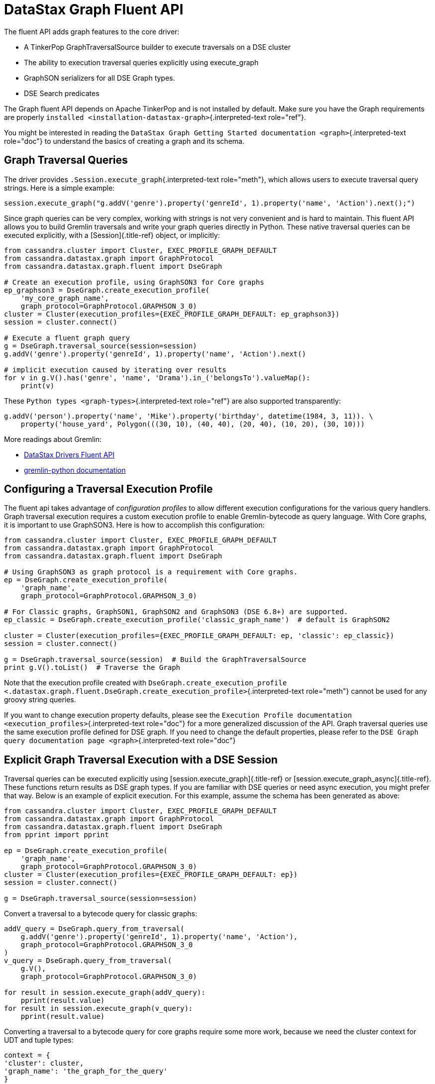 = DataStax Graph Fluent API

The fluent API adds graph features to the core driver:

* A TinkerPop GraphTraversalSource builder to execute traversals on a DSE cluster
* The ability to execution traversal queries explicitly using execute_graph
* GraphSON serializers for all DSE Graph types.
* DSE Search predicates

The Graph fluent API depends on Apache TinkerPop and is not installed by default.
Make sure you have the Graph requirements are properly `installed <installation-datastax-graph>`{.interpreted-text role="ref"}.

You might be interested in reading the `DataStax Graph Getting Started documentation <graph>`{.interpreted-text role="doc"} to understand the basics of creating a graph and its schema.

== Graph Traversal Queries

The driver provides `.Session.execute_graph`{.interpreted-text role="meth"}, which allows users to execute traversal query strings.
Here is a simple example:

 session.execute_graph("g.addV('genre').property('genreId', 1).property('name', 'Action').next();")

Since graph queries can be very complex, working with strings is not very convenient and is hard to maintain.
This fluent API allows you to build Gremlin traversals and write your graph queries directly in Python.
These native traversal queries can be executed explicitly, with a [Session]{.title-ref} object, or implicitly:

....
from cassandra.cluster import Cluster, EXEC_PROFILE_GRAPH_DEFAULT
from cassandra.datastax.graph import GraphProtocol
from cassandra.datastax.graph.fluent import DseGraph

# Create an execution profile, using GraphSON3 for Core graphs
ep_graphson3 = DseGraph.create_execution_profile(
    'my_core_graph_name',
    graph_protocol=GraphProtocol.GRAPHSON_3_0)
cluster = Cluster(execution_profiles={EXEC_PROFILE_GRAPH_DEFAULT: ep_graphson3})
session = cluster.connect()

# Execute a fluent graph query
g = DseGraph.traversal_source(session=session)
g.addV('genre').property('genreId', 1).property('name', 'Action').next()

# implicit execution caused by iterating over results
for v in g.V().has('genre', 'name', 'Drama').in_('belongsTo').valueMap():
    print(v)
....

These `Python types <graph-types>`{.interpreted-text role="ref"} are also supported transparently:

 g.addV('person').property('name', 'Mike').property('birthday', datetime(1984, 3, 11)). \
     property('house_yard', Polygon(((30, 10), (40, 40), (20, 40), (10, 20), (30, 10)))

More readings about Gremlin:

* https://www.datastax.com/dev/blog/datastax-drivers-fluent-apis-for-dse-graph-are-out[DataStax Drivers Fluent API]
* http://tinkerpop.apache.org/docs/current/reference/#gremlin-python[gremlin-python documentation]

== Configuring a Traversal Execution Profile

The fluent api takes advantage of _configuration profiles_ to allow different execution configurations for the various query handlers.
Graph traversal execution requires a custom execution profile to enable Gremlin-bytecode as query language.
With Core graphs, it is important to use GraphSON3.
Here is how to accomplish this configuration:

[source,python]
----
from cassandra.cluster import Cluster, EXEC_PROFILE_GRAPH_DEFAULT
from cassandra.datastax.graph import GraphProtocol
from cassandra.datastax.graph.fluent import DseGraph

# Using GraphSON3 as graph protocol is a requirement with Core graphs.
ep = DseGraph.create_execution_profile(
    'graph_name',
    graph_protocol=GraphProtocol.GRAPHSON_3_0)

# For Classic graphs, GraphSON1, GraphSON2 and GraphSON3 (DSE 6.8+) are supported.
ep_classic = DseGraph.create_execution_profile('classic_graph_name')  # default is GraphSON2

cluster = Cluster(execution_profiles={EXEC_PROFILE_GRAPH_DEFAULT: ep, 'classic': ep_classic})
session = cluster.connect()

g = DseGraph.traversal_source(session)  # Build the GraphTraversalSource
print g.V().toList()  # Traverse the Graph
----

Note that the execution profile created with `DseGraph.create_execution_profile <.datastax.graph.fluent.DseGraph.create_execution_profile>`{.interpreted-text role="meth"} cannot be used for any groovy string queries.

If you want to change execution property defaults, please see the `Execution Profile documentation <execution_profiles>`{.interpreted-text role="doc"} for a more generalized discussion of the API.
Graph traversal queries use the same execution profile defined for DSE graph.
If you need to change the default properties, please refer to the `DSE Graph query documentation page <graph>`{.interpreted-text role="doc"}

== Explicit Graph Traversal Execution with a DSE Session

Traversal queries can be executed explicitly using [session.execute_graph]{.title-ref} or [session.execute_graph_async]{.title-ref}.
These functions return results as DSE graph types.
If you are familiar with DSE queries or need async execution, you might prefer that way.
Below is an example of explicit execution.
For this example, assume the schema has been generated as above:

[source,python]
----
from cassandra.cluster import Cluster, EXEC_PROFILE_GRAPH_DEFAULT
from cassandra.datastax.graph import GraphProtocol
from cassandra.datastax.graph.fluent import DseGraph
from pprint import pprint

ep = DseGraph.create_execution_profile(
    'graph_name',
    graph_protocol=GraphProtocol.GRAPHSON_3_0)
cluster = Cluster(execution_profiles={EXEC_PROFILE_GRAPH_DEFAULT: ep})
session = cluster.connect()

g = DseGraph.traversal_source(session=session)
----

Convert a traversal to a bytecode query for classic graphs:

....
addV_query = DseGraph.query_from_traversal(
    g.addV('genre').property('genreId', 1).property('name', 'Action'),
    graph_protocol=GraphProtocol.GRAPHSON_3_0
)
v_query = DseGraph.query_from_traversal(
    g.V(),
    graph_protocol=GraphProtocol.GRAPHSON_3_0)

for result in session.execute_graph(addV_query):
    pprint(result.value)
for result in session.execute_graph(v_query):
    pprint(result.value)
....

Converting a traversal to a bytecode query for core graphs require some more work, because we need the cluster context for UDT and tuple types:

[source,python]
----
context = {
'cluster': cluster,
'graph_name': 'the_graph_for_the_query'
}
addV_query = DseGraph.query_from_traversal(
g.addV('genre').property('genreId', 1).property('name', 'Action'),
graph_protocol=GraphProtocol.GRAPHSON_3_0,
context=context
)
for result in session.execute_graph(addV_query):
    pprint(result.value)
----

== Implicit Graph Traversal Execution with TinkerPop

Using the `DseGraph <.datastax.graph.fluent.DseGraph>`{.interpreted-text role="class"} class, you can build a GraphTraversalSource that will execute queries on a DSE session without explicitly passing anything to that session.
We call this _implicit execution_ because the [Session]{.title-ref} is not explicitly involved.
Everything is managed internally by TinkerPop while traversing the graph and the results are TinkerPop types as well.

=== Synchronous Example

[source,python]
----
# Build the GraphTraversalSource
g = DseGraph.traversal_source(session)
# implicitly execute the query by traversing the TraversalSource
g.addV('genre').property('genreId', 1).property('name', 'Action').next()

# blocks until the query is completed and return the results
results = g.V().toList()
pprint(results)
----

=== Asynchronous Exemple

You can execute a graph traversal query asynchronously by using [.promise()]{.title-ref}.
It returns a python https://docs.python.org/3/library/concurrent.futures.html#concurrent.futures.Future[Future].

[source,python]
----
# Build the GraphTraversalSource
g = DseGraph.traversal_source(session)
# implicitly execute the query by traversing the TraversalSource
g.addV('genre').property('genreId', 1).property('name', 'Action').next()  # not async

# get a future and wait
future = g.V().promise()
results = list(future.result())
pprint(results)

# or set a callback
def cb(f):
    results = list(f.result())
    pprint(results)
future = g.V().promise()
future.add_done_callback(cb)
# do other stuff...
----

== Specify the Execution Profile explicitly

If you don't want to change the default graph execution profile ([EXEC_PROFILE_GRAPH_DEFAULT]{.title-ref}), you can register a new one as usual and use it explicitly.
Here is an example:

[source,python]
----
from cassandra.cluster import Cluster
from cassandra.datastax.graph.fluent import DseGraph

cluster = Cluster()
ep = DseGraph.create_execution_profile('graph_name', graph_protocol=GraphProtocol.GRAPHSON_3_0)
cluster.add_execution_profile('graph_traversal', ep)
session = cluster.connect()

g = DseGraph.traversal_source()
query = DseGraph.query_from_traversal(g.V())
session.execute_graph(query, execution_profile='graph_traversal')
----

You can also create multiple GraphTraversalSources and use them with the same execution profile (for different graphs):

[source,python]
----
g_movies = DseGraph.traversal_source(session, graph_name='movies', ep)
g_series = DseGraph.traversal_source(session, graph_name='series', ep)

print(g_movies.V().toList())  # Traverse the movies Graph
print(g_series.V().toList())  # Traverse the series Graph
----

== Batch Queries

DSE Graph supports batch queries using a `TraversalBatch <.datastax.graph.fluent.query.TraversalBatch>`{.interpreted-text role="class"} object instantiated with `DseGraph.batch <.datastax.graph.fluent.DseGraph.batch>`{.interpreted-text role="meth"}.
A `TraversalBatch <.datastax.graph.fluent.query.TraversalBatch>`{.interpreted-text role="class"} allows you to execute multiple graph traversals in a single atomic transaction.
A traversal batch is executed with `.Session.execute_graph`{.interpreted-text role="meth"} or using `TraversalBatch.execute <.datastax.graph.fluent.query.TraversalBatch.execute>`{.interpreted-text role="meth"} if bounded to a DSE session.

Either way you choose to execute the traversal batch, you need to configure the execution profile accordingly.
Here is a example:

....
from cassandra.cluster import Cluster
from cassandra.datastax.graph.fluent import DseGraph

ep = DseGraph.create_execution_profile(
    'graph_name',
    graph_protocol=GraphProtocol.GRAPHSON_3_0)
cluster = Cluster(execution_profiles={'graphson3': ep})
session = cluster.connect()

g = DseGraph.traversal_source()
....

To execute the batch using `.Session.execute_graph`{.interpreted-text role="meth"}, you need to convert the batch to a GraphStatement:

....
batch = DseGraph.batch()

batch.add(
    g.addV('genre').property('genreId', 1).property('name', 'Action'))
batch.add(
    g.addV('genre').property('genreId', 2).property('name', 'Drama'))  # Don't use `.next()` with a batch

graph_statement = batch.as_graph_statement(graph_protocol=GraphProtocol.GRAPHSON_3_0)
graph_statement.is_idempotent = True  # configure any Statement parameters if needed...
session.execute_graph(graph_statement, execution_profile='graphson3')
....

To execute the batch using `TraversalBatch.execute <.datastax.graph.fluent.query.TraversalBatch.execute>`{.interpreted-text role="meth"}, you need to bound the batch to a DSE session:

....
batch = DseGraph.batch(session, 'graphson3')  # bound the session and execution profile

batch.add(
    g.addV('genre').property('genreId', 1).property('name', 'Action'))
batch.add(
    g.addV('genre').property('genreId', 2).property('name', 'Drama'))  # Don't use `.next()` with a batch

batch.execute()
....

== DSL (Domain Specific Languages)

DSL are very useful to write better domain-specific APIs and avoiding code duplication.
Let's say we have a graph of [People]{.title-ref} and we produce a lot of statistics based on age.
All graph traversal queries of our application would look like:

 g.V().hasLabel("people").has("age", P.gt(21))...

which is not really verbose and quite annoying to repeat in a code base.
Let's create a DSL:

....
from gremlin_python.process.graph_traversal import GraphTraversal, GraphTraversalSource

class MyAppTraversal(GraphTraversal):

  def younger_than(self, age):
      return self.has("age", P.lt(age))

  def older_than(self, age):
      return self.has("age", P.gt(age))


class MyAppTraversalSource(GraphTraversalSource):

  def __init__(self, *args, **kwargs):
      super(MyAppTraversalSource, self).__init__(*args, **kwargs)
      self.graph_traversal = MyAppTraversal

  def people(self):
      return self.get_graph_traversal().V().hasLabel("people")
....

Now, we can use our DSL that is a lot cleaner:

....
from cassandra.datastax.graph.fluent import DseGraph

# ...
g = DseGraph.traversal_source(session=session, traversal_class=MyAppTraversalsource)

g.people().younger_than(21)...
g.people().older_than(30)...
....

To see a more complete example of DSL, see the https://github.com/datastax/graph-examples/tree/master/killrvideo/dsl/python[Python killrvideo DSL app]

== Search

DSE Graph can use search indexes that take advantage of DSE Search functionality for efficient traversal queries.
Here are the list of additional search predicates:

Text tokenization:

* `token <.datastax.graph.fluent.predicates.Search.token>`{.interpreted-text role="meth"}
* `token_prefix <.datastax.graph.fluent.predicates.Search.token_prefix>`{.interpreted-text role="meth"}
* `token_regex <.datastax.graph.fluent.predicates.Search.token_regex>`{.interpreted-text role="meth"}
* `token_fuzzy <.datastax.graph.fluent.predicates.Search.token_fuzzy>`{.interpreted-text role="meth"}

Text match:

* `prefix <.datastax.graph.fluent.predicates.Search.prefix>`{.interpreted-text role="meth"}
* `regex <.datastax.graph.fluent.predicates.Search.regex>`{.interpreted-text role="meth"}
* `fuzzy <.datastax.graph.fluent.predicates.Search.fuzzy>`{.interpreted-text role="meth"}
* `phrase <.datastax.graph.fluent.predicates.Search.phrase>`{.interpreted-text role="meth"}

Geo:

* `inside <.datastax.graph.fluent.predicates.Geo.inside>`{.interpreted-text role="meth"}

=== Create search indexes

For text tokenization:

[source,python]
----
s.execute_graph("schema.vertexLabel('my_vertex_label').index('search').search().by('text_field').asText().add()")
----

For text match:

[source,python]
----
s.execute_graph("schema.vertexLabel('my_vertex_label').index('search').search().by('text_field').asString().add()")
----

For geospatial:

You can create a geospatial index on Point and LineString fields.

[source,python]
----
s.execute_graph("schema.vertexLabel('my_vertex_label').index('search').search().by('point_field').add()")
----

=== Using search indexes

Token:

[source,python]
----
from cassandra.datastax.graph.fluent.predicates import Search
# ...

g = DseGraph.traversal_source()
query = DseGraph.query_from_traversal(
    g.V().has('my_vertex_label','text_field', Search.token_regex('Hello.+World')).values('text_field'))
session.execute_graph(query)
----

Text:

[source,python]
----
from cassandra.datastax.graph.fluent.predicates import Search
# ...

g = DseGraph.traversal_source()
query = DseGraph.query_from_traversal(
    g.V().has('my_vertex_label','text_field', Search.prefix('Hello')).values('text_field'))
session.execute_graph(query)
----

Geospatial:

[source,python]
----
from cassandra.datastax.graph.fluent.predicates import Geo
from cassandra.util import Distance
# ...

g = DseGraph.traversal_source()
query = DseGraph.query_from_traversal(
    g.V().has('my_vertex_label','point_field', Geo.inside(Distance(46, 71, 100)).values('point_field'))
session.execute_graph(query)
----

For more details, please refer to the official https://docs.datastax.com/en/dse/6.7/dse-admin/datastax_enterprise/search/searchReference.html[DSE Search Indexes Documentation]
